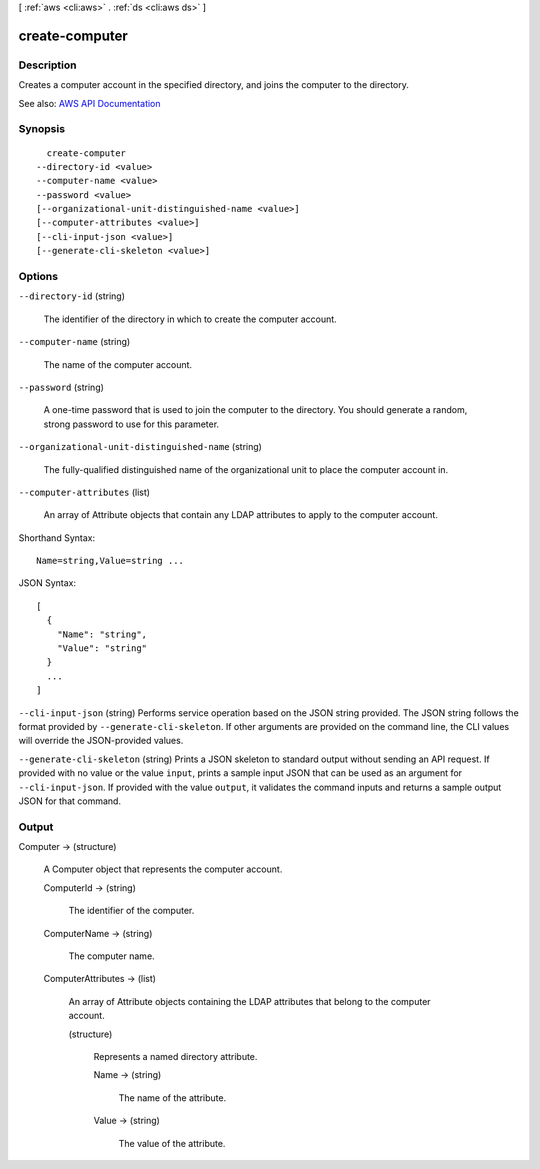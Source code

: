 [ :ref:`aws <cli:aws>` . :ref:`ds <cli:aws ds>` ]

.. _cli:aws ds create-computer:


***************
create-computer
***************



===========
Description
===========



Creates a computer account in the specified directory, and joins the computer to the directory.



See also: `AWS API Documentation <https://docs.aws.amazon.com/goto/WebAPI/ds-2015-04-16/CreateComputer>`_


========
Synopsis
========

::

    create-computer
  --directory-id <value>
  --computer-name <value>
  --password <value>
  [--organizational-unit-distinguished-name <value>]
  [--computer-attributes <value>]
  [--cli-input-json <value>]
  [--generate-cli-skeleton <value>]




=======
Options
=======

``--directory-id`` (string)


  The identifier of the directory in which to create the computer account.

  

``--computer-name`` (string)


  The name of the computer account.

  

``--password`` (string)


  A one-time password that is used to join the computer to the directory. You should generate a random, strong password to use for this parameter.

  

``--organizational-unit-distinguished-name`` (string)


  The fully-qualified distinguished name of the organizational unit to place the computer account in.

  

``--computer-attributes`` (list)


  An array of  Attribute objects that contain any LDAP attributes to apply to the computer account.

  



Shorthand Syntax::

    Name=string,Value=string ...




JSON Syntax::

  [
    {
      "Name": "string",
      "Value": "string"
    }
    ...
  ]



``--cli-input-json`` (string)
Performs service operation based on the JSON string provided. The JSON string follows the format provided by ``--generate-cli-skeleton``. If other arguments are provided on the command line, the CLI values will override the JSON-provided values.

``--generate-cli-skeleton`` (string)
Prints a JSON skeleton to standard output without sending an API request. If provided with no value or the value ``input``, prints a sample input JSON that can be used as an argument for ``--cli-input-json``. If provided with the value ``output``, it validates the command inputs and returns a sample output JSON for that command.



======
Output
======

Computer -> (structure)

  

  A  Computer object that represents the computer account.

  

  ComputerId -> (string)

    

    The identifier of the computer.

    

    

  ComputerName -> (string)

    

    The computer name.

    

    

  ComputerAttributes -> (list)

    

    An array of  Attribute objects containing the LDAP attributes that belong to the computer account.

    

    (structure)

      

      Represents a named directory attribute.

      

      Name -> (string)

        

        The name of the attribute.

        

        

      Value -> (string)

        

        The value of the attribute.

        

        

      

    

  

